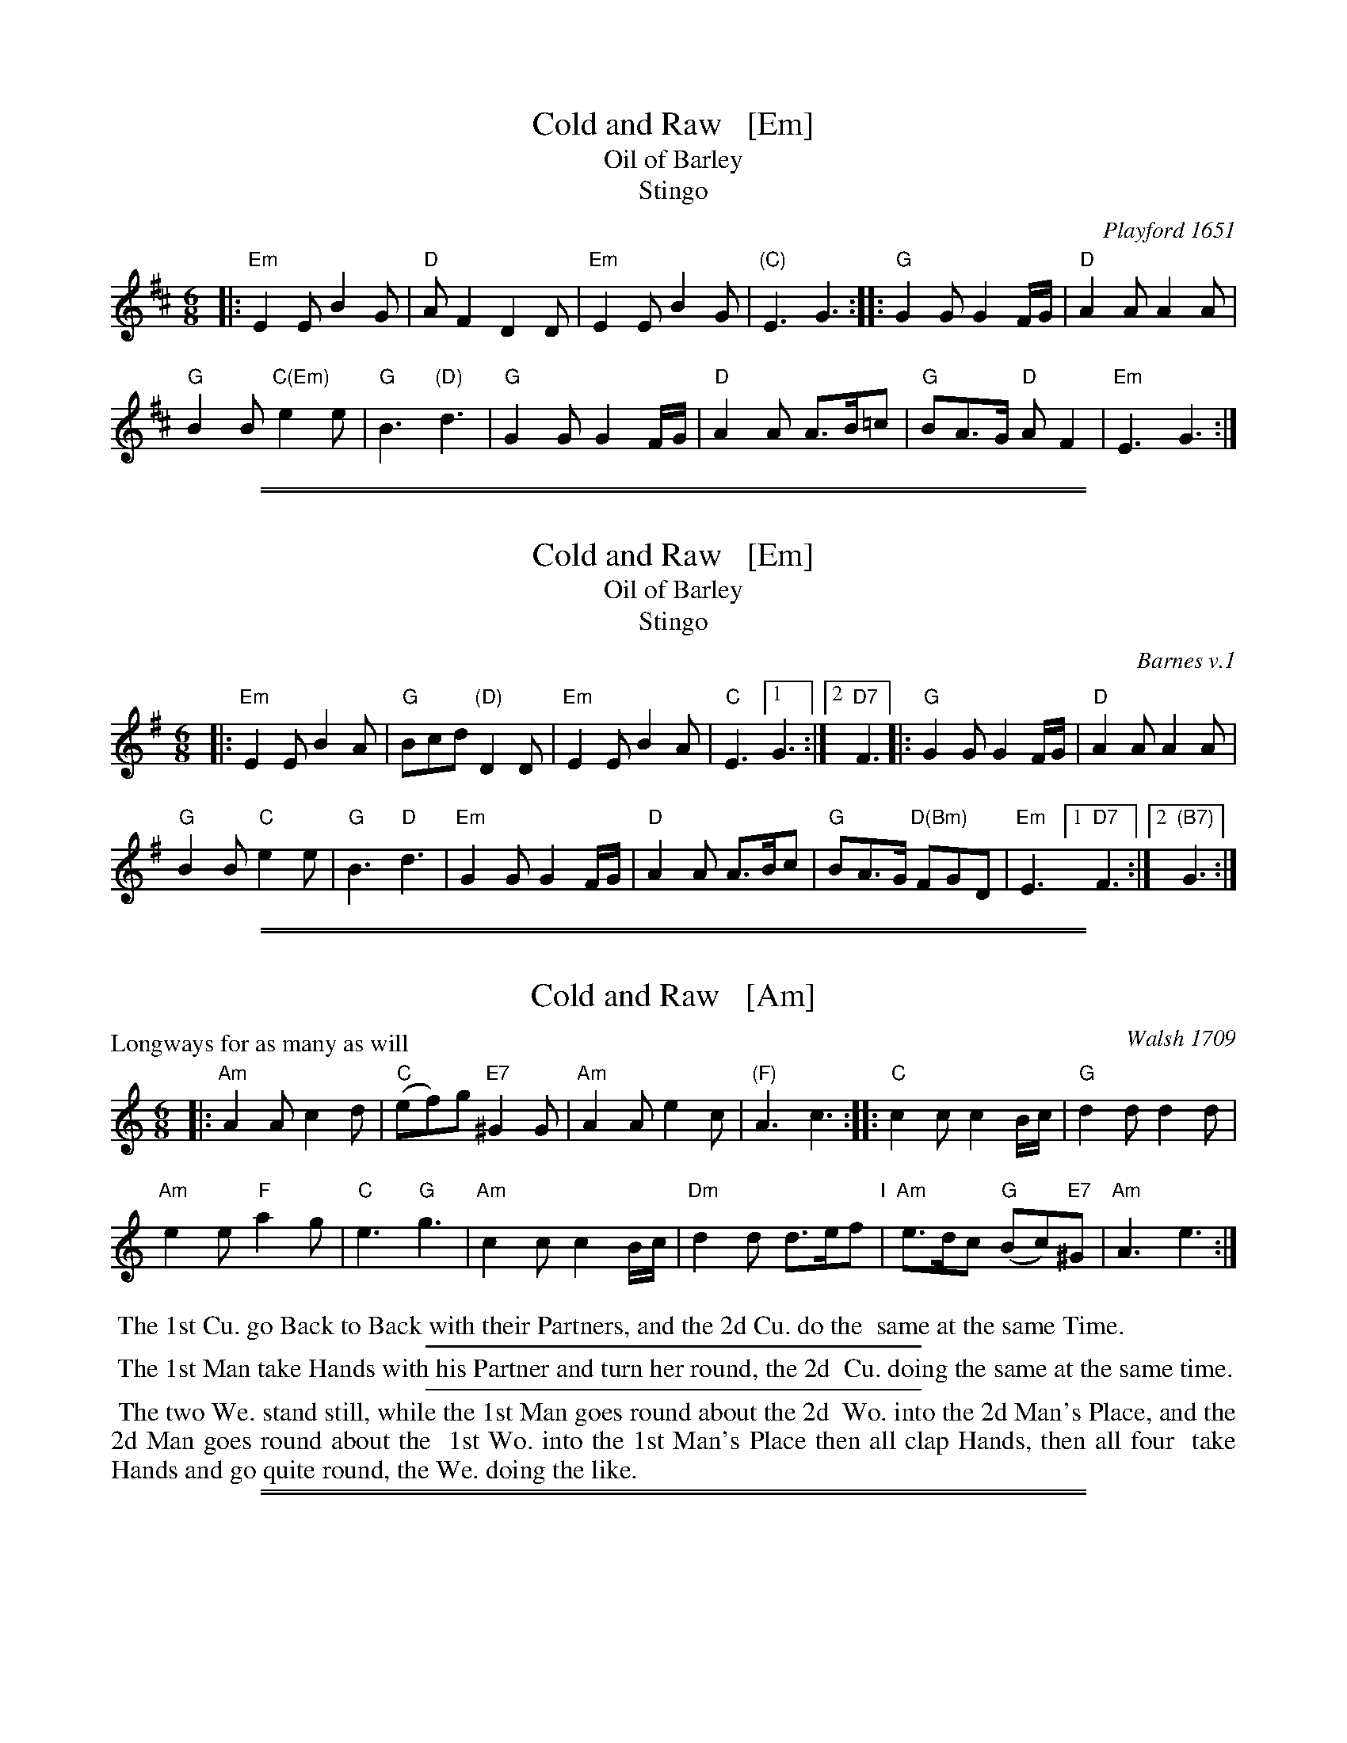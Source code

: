 X: 1
T: Cold and Raw   [Em]
T: Oil of Barley
T: Stingo
O: Playford 1651
%Q: 110
R: Jig
H: Many versions of this tune exist, with many titles.
Z: 2015 John Chambers <jc:trillian.mit.edu>
M: 6/8
L: 1/8
K: Edor
|:\
"Em"E2E B2G | "D"AF2 D2D |\
"Em"E2E B2G | "(C)"E3 G3 ::\
"G"G2G G2F/2G/2 | "D"A2A A2A |
"G"B2B "C(Em)"e2e | "G"B3 "(D)"d3 |\
"G"G2G G2F/2G/2 | "D"A2A A>B=c |\
"G"BA>G "D"AF2 | "Em"E3 G3 :|

%%sep 1 1 500
%%sep 1 1 500
X: 1
T: Cold and Raw   [Em]
T: Oil of Barley
T: Stingo
O: Barnes v.1
%Q: 110
R: Jig
H: Many versions of this tune exist, with many titles.
Z: 2015 John Chambers <jc:trillian.mit.edu>
M: 6/8
L: 1/8
K: Em
|:\
"Em"E2E B2A | "G"Bcd "(D)"D2D |\
"Em"E2E B2A | "C"E3 [1 G3 :|2 "D7"F3 |:\
"G"G2G G2F/G/ | "D"A2A A2A |
"G"B2B "C"e2e | "G"B3 "D"d3 |\
"Em"G2G G2F/G/ | "D"A2A A>Bc |\
"G"BA>G "D(Bm)"FGD | "Em"E3 [1 "D7"F3 :|[2 "(B7)"G3 :|

%%sep 1 1 500
%%sep 1 1 500
X: 1
T: Cold and Raw   [Am]
O: Walsh 1709
N: "a Scots Air" handwritten after the title.
P: Longways for as many as will
R: jig
B: "The Compleat Country Dancing-Master" printed by John Walsh, London ca. 1740
S: 6: CCDM1 http://imslp.org/wiki/The_Compleat_Country_Dancing-Master_(Various) V.1 p.105 #153 (209)
B: "The Dancing-Master: Containing Directions and Tunes for Dancing" printed by W. Pearson for John Walsh, London ca. 1709
S: 7: DMDfD http://digital.nls.uk/special-collections-of-printed-music/pageturner.cfm?id=89751228 p.146
Z: 2013 John Chambers <jc:trillian.mit.edu>
N: The two versions have only trivial differences in spelling and punctuation.
M: 6/8
L: 1/8
K: Am
% - - - - - - - - - - - - - - - - - - - - - - - - -
|:\
"Am"A2A c2d | "C"(ef)g "E7"^G2G |\
"Am"A2A e2c | "(F)"A3 c3 ::\
"C"c2c c2B/c/ | "G"d2d d2d |
"Am"e2e "F"a2g | "C"e3 "G"g3 |\
"Am"c2c c2B/c/ | "Dm"d2d d>ef "I"|\
"Am"e>dc "G"(Bc)"E7"^G | "Am"A3 e3 :|
% - - - - - - - - - - - - - - - - - - - - - - - - -
%%begintext align
%% The 1st Cu. go Back to Back with their Partners, and the 2d Cu. do the
%% same at the same Time.
%%endtext
%%sep 1 1 300
%%begintext align
%% The 1st Man take Hands with his Partner and turn her round, the 2d
%% Cu. doing the same at the same time.
%%endtext
%%sep 1 1 300
%%begintext align
%% The two We. stand still, while the 1st Man goes round about the 2d
%% Wo. into the 2d Man's Place, and the 2d Man goes round about the
%% 1st Wo. into the 1st Man's Place then all clap Hands, then all four
%% take Hands and go quite round, the We. doing the like.
%%endtext

%%sep 1 1 500
%%sep 1 1 500
X: 1
T: Cold and Raw   (Dm)
O: Walsh 1709
P: Longways for as many as will
R: jig
B: "The Compleat Country Dancing-Master" printed by John Walsh, London ca. 1740
S: 6: CCDM1 http://imslp.org/wiki/The_Compleat_Country_Dancing-Master_(Various) V.1 p.105 #153 (209)
B: "The Dancing-Master: Containing Directions and Tunes for Dancing" printed by W. Pearson for John Walsh, London ca. 1709
S: 7: DMDfD http://digital.nls.uk/special-collections-of-printed-music/pageturner.cfm?id=89751228 p.146
Z: 2013 John Chambers <jc:trillian.mit.edu>
N: The two versions have only trivial differences in spelling and punctuation.
M: 6/8
L: 1/8
K: Dm
% - - - - - - - - - - - - - - - - - - - - - - - - -
|:\
"Dm"D2D F2G | "F"(AB)c "A7"^C2C |\
"Dm"D2D A2F | "(Bb)"D3 F3 ::\
"F"F2F F2E/F/ | "C"G2G G2G |
"Dm"A2A "Bb"d2c | "F"A3 "C"c3 |\
"Dm"F2F F2E/F/ | "Gm"G2G G>AB |\
"Dm"A>GF "C"(EF)"A7"^C | "Dm"D3 A3 :|
% - - - - - - - - - - - - - - - - - - - - - - - - -
